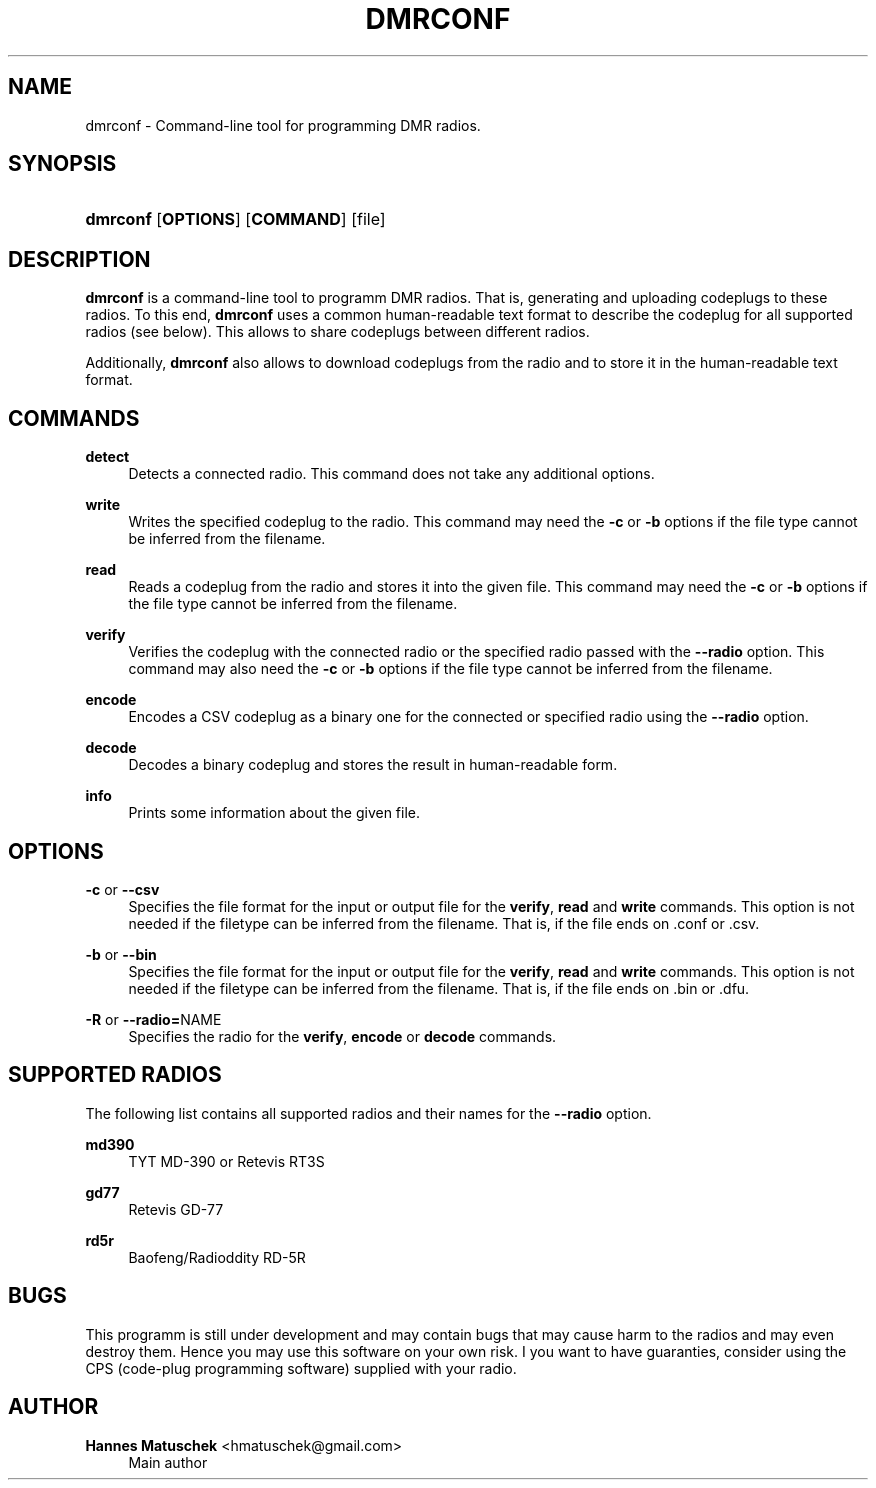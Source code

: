 '\" t
.\"     Title: dmrconf
.\"    Author: Hannes Matuschek <hmatuschek@gmail.com>
.\" Generator: DocBook XSL Stylesheets v1.79.1 <http://docbook.sf.net/>
.\"      Date: 12/13/2019
.\"    Manual: User Commands
.\"    Source: dmrconf 0.1.0
.\"  Language: English
.\"
.TH "DMRCONF" "1" "12/13/2019" "dmrconf 0\&.1\&.0" "User Commands"
.\" -----------------------------------------------------------------
.\" * Define some portability stuff
.\" -----------------------------------------------------------------
.\" ~~~~~~~~~~~~~~~~~~~~~~~~~~~~~~~~~~~~~~~~~~~~~~~~~~~~~~~~~~~~~~~~~
.\" http://bugs.debian.org/507673
.\" http://lists.gnu.org/archive/html/groff/2009-02/msg00013.html
.\" ~~~~~~~~~~~~~~~~~~~~~~~~~~~~~~~~~~~~~~~~~~~~~~~~~~~~~~~~~~~~~~~~~
.ie \n(.g .ds Aq \(aq
.el       .ds Aq '
.\" -----------------------------------------------------------------
.\" * set default formatting
.\" -----------------------------------------------------------------
.\" disable hyphenation
.nh
.\" disable justification (adjust text to left margin only)
.ad l
.\" -----------------------------------------------------------------
.\" * MAIN CONTENT STARTS HERE *
.\" -----------------------------------------------------------------
.SH "NAME"
dmrconf \- Command\-line tool for programming DMR radios\&.
.SH "SYNOPSIS"
.HP \w'\fBdmrconf\fR\ 'u
\fBdmrconf\fR [\fBOPTIONS\fR] [\fBCOMMAND\fR] [file]
.SH "DESCRIPTION"
.PP
\fBdmrconf\fR
is a command\-line tool to programm DMR radios\&. That is, generating and uploading codeplugs to these radios\&. To this end,
\fBdmrconf\fR
uses a common human\-readable text format to describe the codeplug for all supported radios (see below)\&. This allows to share codeplugs between different radios\&.
.PP
Additionally,
\fBdmrconf\fR
also allows to download codeplugs from the radio and to store it in the human\-readable text format\&.
.SH "COMMANDS"
.PP
\fBdetect\fR
.RS 4
Detects a connected radio\&. This command does not take any additional options\&.
.RE
.PP
\fBwrite\fR
.RS 4
Writes the specified codeplug to the radio\&. This command may need the
\fB\-c\fR
or
\fB\-b\fR
options if the file type cannot be inferred from the filename\&.
.RE
.PP
\fBread\fR
.RS 4
Reads a codeplug from the radio and stores it into the given file\&. This command may need the
\fB\-c\fR
or
\fB\-b\fR
options if the file type cannot be inferred from the filename\&.
.RE
.PP
\fBverify\fR
.RS 4
Verifies the codeplug with the connected radio or the specified radio passed with the
\fB\-\-radio\fR
option\&. This command may also need the
\fB\-c\fR
or
\fB\-b\fR
options if the file type cannot be inferred from the filename\&.
.RE
.PP
\fBencode\fR
.RS 4
Encodes a CSV codeplug as a binary one for the connected or specified radio using the
\fB\-\-radio\fR
option\&.
.RE
.PP
\fBdecode\fR
.RS 4
Decodes a binary codeplug and stores the result in human\-readable form\&.
.RE
.PP
\fBinfo\fR
.RS 4
Prints some information about the given file\&.
.RE
.SH "OPTIONS"
.PP
\fB\-c\fR or \fB\-\-csv\fR
.RS 4
Specifies the file format for the input or output file for the
\fBverify\fR,
\fBread\fR
and
\fBwrite\fR
commands\&. This option is not needed if the filetype can be inferred from the filename\&. That is, if the file ends on
\&.conf
or
\&.csv\&.
.RE
.PP
\fB\-b\fR or \fB\-\-bin\fR
.RS 4
Specifies the file format for the input or output file for the
\fBverify\fR,
\fBread\fR
and
\fBwrite\fR
commands\&. This option is not needed if the filetype can be inferred from the filename\&. That is, if the file ends on
\&.bin
or
\&.dfu\&.
.RE
.PP
\fB\-R\fR or \fB\-\-radio=\fRNAME
.RS 4
Specifies the radio for the
\fBverify\fR,
\fBencode\fR
or
\fBdecode\fR
commands\&.
.RE
.SH "SUPPORTED RADIOS"
.PP
The following list contains all supported radios and their names for the
\fB\-\-radio\fR
option\&.
.PP
\fBmd390\fR
.RS 4
TYT MD\-390 or Retevis RT3S
.RE
.PP
\fBgd77\fR
.RS 4
Retevis GD\-77
.RE
.PP
\fBrd5r\fR
.RS 4
Baofeng/Radioddity RD\-5R
.RE
.SH "BUGS"
.PP
This programm is still under development and may contain bugs that may cause harm to the radios and may even destroy them\&. Hence you may use this software on your own risk\&. I you want to have guaranties, consider using the CPS (code\-plug programming software) supplied with your radio\&.
.SH "AUTHOR"
.PP
\fBHannes Matuschek\fR <\&hmatuschek@gmail\&.com\&>
.RS 4
Main author
.RE
